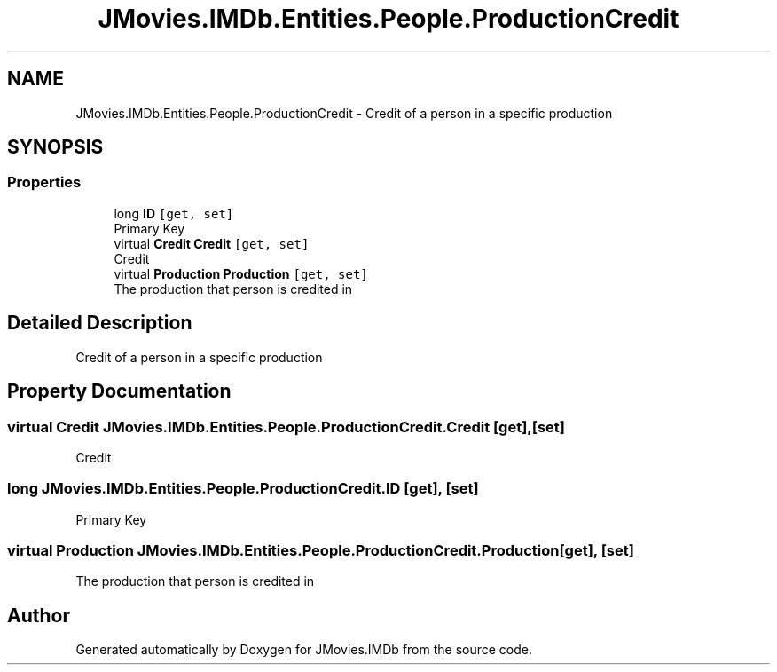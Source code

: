 .TH "JMovies.IMDb.Entities.People.ProductionCredit" 3 "Thu Jul 28 2022" "JMovies.IMDb" \" -*- nroff -*-
.ad l
.nh
.SH NAME
JMovies.IMDb.Entities.People.ProductionCredit \- Credit of a person in a specific production  

.SH SYNOPSIS
.br
.PP
.SS "Properties"

.in +1c
.ti -1c
.RI "long \fBID\fP\fC [get, set]\fP"
.br
.RI "Primary Key "
.ti -1c
.RI "virtual \fBCredit\fP \fBCredit\fP\fC [get, set]\fP"
.br
.RI "Credit "
.ti -1c
.RI "virtual \fBProduction\fP \fBProduction\fP\fC [get, set]\fP"
.br
.RI "The production that person is credited in "
.in -1c
.SH "Detailed Description"
.PP 
Credit of a person in a specific production 


.SH "Property Documentation"
.PP 
.SS "virtual \fBCredit\fP JMovies\&.IMDb\&.Entities\&.People\&.ProductionCredit\&.Credit\fC [get]\fP, \fC [set]\fP"

.PP
Credit 
.SS "long JMovies\&.IMDb\&.Entities\&.People\&.ProductionCredit\&.ID\fC [get]\fP, \fC [set]\fP"

.PP
Primary Key 
.SS "virtual \fBProduction\fP JMovies\&.IMDb\&.Entities\&.People\&.ProductionCredit\&.Production\fC [get]\fP, \fC [set]\fP"

.PP
The production that person is credited in 

.SH "Author"
.PP 
Generated automatically by Doxygen for JMovies\&.IMDb from the source code\&.

